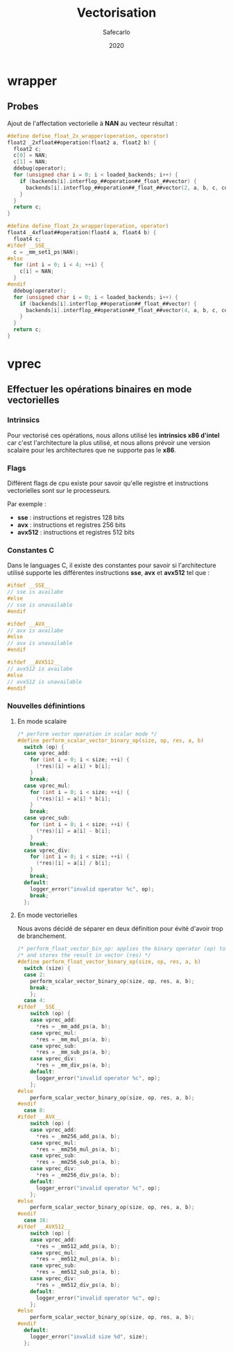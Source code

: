 #+title: Vectorisation
#+author: Safecarlo
#+date: 2020

* wrapper
** Probes

   Ajout de l'affectation vectorielle à *NAN* au vecteur résultat :

   #+begin_src c
#define define_float_2x_wrapper(operation, operator)                 
float2 _2xfloat##operation(float2 a, float2 b) {
  float2 c;
  c[0] = NAN;
  c[1] = NAN;
  ddebug(operator);                                                     
  for (unsigned char i = 0; i < loaded_backends; i++) {                 
    if (backends[i].interflop_##operation##_float_##vector) {              
      backends[i].interflop_##operation##_float_##vector(2, a, b, c, context[i]);  
    }                                                                   
  }                                                                     
  return c;                                                             
}

#define define_float_2x_wrapper(operation, operator)                 
float4 _4xfloat##operation(float4 a, float4 b) {
  float4 c;
#ifdef __SSE__
  c = _mm_set1_ps(NAN);
#else
  for (int i = 0; i < 4; ++i) {
    c[i] = NAN;
  }
#endif
  ddebug(operator);                                                     
  for (unsigned char i = 0; i < loaded_backends; i++) {                 
    if (backends[i].interflop_##operation##_float_##vector) {              
      backends[i].interflop_##operation##_float_##vector(4, a, b, c, context[i]);  
    }                                                                   
  }                                                                     
  return c;                                                             
}
   #+end_src

* vprec
** Effectuer les opérations binaires en mode vectorielles
*** Intrinsics

    Pour vectorisé ces opérations, nous allons utilisé les *intrinsics
    x86 d'intel* car c'est l'architecture la plus utilisé, et nous
    allons prévoir une version scalaire pour les architectures que ne
    supporte pas le *x86*.

*** Flags

    Différent flags de cpu existe pour savoir qu'elle registre et
    instructions vectorielles sont sur le processeurs.

    Par exemple :
    
    - *sse*    : instructions et registres 128 bits
    - *avx*    : instructions et registres 256 bits
    - *avx512* : instructions et registres 512 bits

*** Constantes C

    Dans le languages C, il existe des constantes pour savoir si
    l'architecture utilisé supporte les différentes instructions
    *sse*, *avx* et *avx512* tel que :

    #+begin_src c
#ifdef __SSE__
// sse is availabe
#else
// sse is unavailable
#endif
    #+end_src

    #+begin_src c
#ifdef __AVX__
// avx is availabe
#else
// avx is unavailable
#endif
    #+end_src

    #+begin_src c
#ifdef __AVX512__
// avx512 is availabe
#else
// avx512 is unavailable
#endif
    #+end_src
*** Nouvelles définintions
**** En mode scalaire

     #+begin_src c
/* perform vector operation in scalar mode */
#define perform_scalar_vector_binary_op(size, op, res, a, b)
  switch (op) {
  case vprec_add:
    for (int i = 0; i < size; ++i) {
      (*res)[i] = a[i] + b[i];
    }
    break;
  case vprec_mul:
    for (int i = 0; i < size; ++i) {
      (*res)[i] = a[i] * b[i];
    }
    break;
  case vprec_sub:
    for (int i = 0; i < size; ++i) {
      (*res)[i] = a[i] - b[i];
    }
    break;
  case vprec_div:
    for (int i = 0; i < size; ++i) {
      (*res)[i] = a[i] / b[i];
    }
    break;
  default:
    logger_error("invalid operator %c", op);
    break;
  };
     #+end_src

**** En mode vectorielles

     Nous avons décidé de séparer en deux définition pour évité d'avoir
     trop de branchement.

     #+begin_src c
/* perform_float_vector_bin_op: applies the binary operator (op) to vectors (a) and (b) */
/* and stores the result in vector (res) */
#define perform_float_vector_binary_op(size, op, res, a, b)
  switch (size) {
  case 2:
    perform_scalar_vector_binary_op(size, op, res, a, b);
    break;
    };
  case 4:
#ifdef __SSE__
    switch (op) {
    case vprec_add:
      *res = _mm_add_ps(a, b);
    case vprec_mul:
      *res = _mm_mul_ps(a, b);
    case vprec_sub:
      *res = _mm_sub_ps(a, b);
    case vprec_div:
      *res = _mm_div_ps(a, b);
    default:
      logger_error("invalid operator %c", op);
    };
#else
    perform_scalar_vector_binary_op(size, op, res, a, b);
#endif
  case 8:
#ifdef __AVX__
    switch (op) {
    case vprec_add:
      *res = _mm256_add_ps(a, b);
    case vprec_mul:
      *res = _mm256_mul_ps(a, b);
    case vprec_sub:
      *res = _mm256_sub_ps(a, b);
    case vprec_div:
      *res = _mm256_div_ps(a, b);
    default:
      logger_error("invalid operator %c", op);
    };
#else
    perform_scalar_vector_binary_op(size, op, res, a, b);
#endif
  case 16:
#ifdef __AVX512__
    switch (op) {
    case vprec_add:
      *res = _mm512_add_ps(a, b);
    case vprec_mul:
      *res = _mm512_mul_ps(a, b);
    case vprec_sub:
      *res = _mm512_sub_ps(a, b);
    case vprec_div:
      *res = _mm512_div_ps(a, b);
    default:
      logger_error("invalid operator %c", op);
    };
#else
    perform_scalar_vector_binary_op(size, op, res, a, b);
#endif
  default:
    logger_error("invalid size %d", size);
  };
     #+end_src
